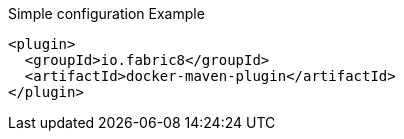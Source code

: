 
.Simple configuration Example
[source,xml]
----
<plugin>
  <groupId>io.fabric8</groupId>
  <artifactId>docker-maven-plugin</artifactId>
</plugin>
----
